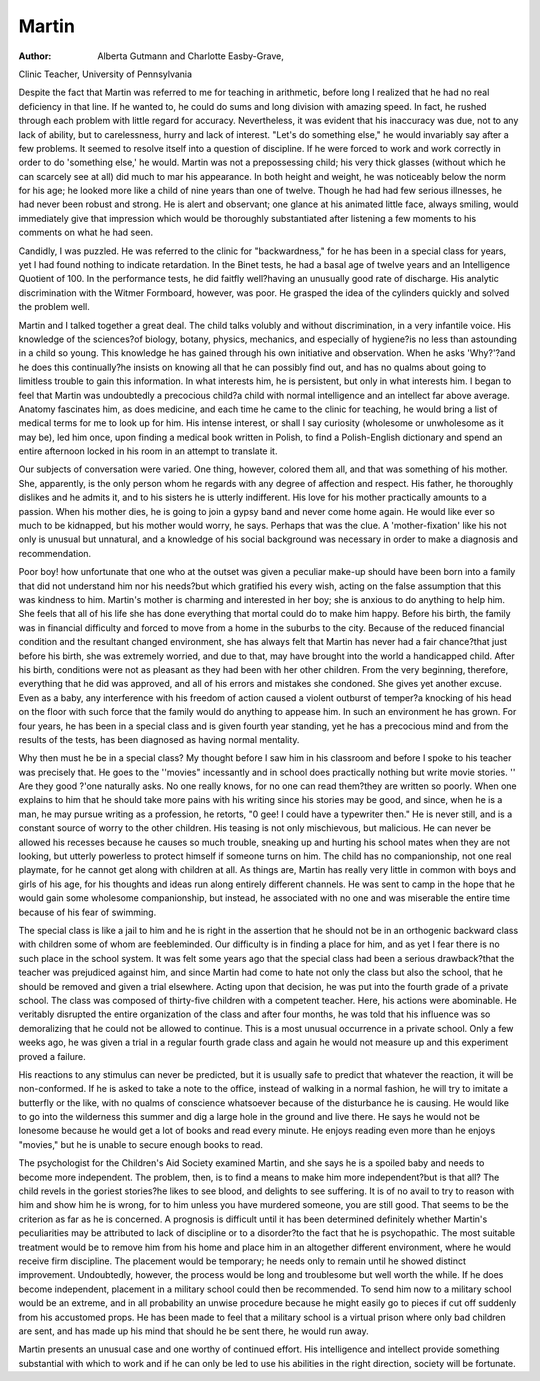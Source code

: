 Martin
=======

:Author: Alberta Gutmann and Charlotte Easby-Grave,
Clinic Teacher, University of Pennsylvania

Despite the fact that Martin was referred to me for teaching in arithmetic, before long I realized that he had no real deficiency in that line. If he wanted to, he could do sums and long
division with amazing speed. In fact, he rushed through each problem with little regard for accuracy. Nevertheless, it was evident
that his inaccuracy was due, not to any lack of ability, but to
carelessness, hurry and lack of interest. "Let's do something else,"
he would invariably say after a few problems. It seemed to resolve itself into a question of discipline. If he were forced to work
and work correctly in order to do 'something else,' he would.
Martin was not a prepossessing child; his very thick glasses
(without which he can scarcely see at all) did much to mar his appearance. In both height and weight, he was noticeably below
the norm for his age; he looked more like a child of nine years
than one of twelve. Though he had had few serious illnesses, he
had never been robust and strong. He is alert and observant; one
glance at his animated little face, always smiling, would immediately give that impression which would be thoroughly substantiated after listening a few moments to his comments on what he
had seen.

Candidly, I was puzzled. He was referred to the clinic for
"backwardness," for he has been in a special class for years, yet I
had found nothing to indicate retardation. In the Binet tests, he
had a basal age of twelve years and an Intelligence Quotient of
100. In the performance tests, he did faitfly well?having an unusually good rate of discharge. His analytic discrimination with
the Witmer Formboard, however, was poor. He grasped the idea
of the cylinders quickly and solved the problem well.

Martin and I talked together a great deal. The child talks
volubly and without discrimination, in a very infantile voice. His
knowledge of the sciences?of biology, botany, physics, mechanics,
and especially of hygiene?is no less than astounding in a child
so young. This knowledge he has gained through his own initiative and observation. When he asks 'Why?'?and he does this
continually?he insists on knowing all that he can possibly find
out, and has no qualms about going to limitless trouble to gain
this information. In what interests him, he is persistent, but only
in what interests him. I began to feel that Martin was undoubtedly a precocious child?a child with normal intelligence and an
intellect far above average. Anatomy fascinates him, as does medicine, and each time he came to the clinic for teaching, he would
bring a list of medical terms for me to look up for him. His intense interest, or shall I say curiosity (wholesome or unwholesome as it may be), led him once, upon finding a medical book
written in Polish, to find a Polish-English dictionary and spend
an entire afternoon locked in his room in an attempt to translate
it.

Our subjects of conversation were varied. One thing, however, colored them all, and that was something of his mother. She,
apparently, is the only person whom he regards with any degree
of affection and respect. His father, he thoroughly dislikes and
he admits it, and to his sisters he is utterly indifferent. His love
for his mother practically amounts to a passion. When his mother
dies, he is going to join a gypsy band and never come home again.
He would like ever so much to be kidnapped, but his mother would
worry, he says. Perhaps that was the clue. A 'mother-fixation'
like his not only is unusual but unnatural, and a knowledge of his
social background was necessary in order to make a diagnosis and
recommendation.

Poor boy! how unfortunate that one who at the outset was
given a peculiar make-up should have been born into a family
that did not understand him nor his needs?but which gratified
his every wish, acting on the false assumption that this was kindness to him. Martin's mother is charming and interested in her
boy; she is anxious to do anything to help him. She feels that all
of his life she has done everything that mortal could do to make
him happy. Before his birth, the family was in financial difficulty
and forced to move from a home in the suburbs to the city. Because of the reduced financial condition and the resultant changed
environment, she has always felt that Martin has never had a fair
chance?that just before his birth, she was extremely worried, and
due to that, may have brought into the world a handicapped child.
After his birth, conditions were not as pleasant as they had been
with her other children. From the very beginning, therefore, everything that he did was approved, and all of his errors and mistakes
she condoned. She gives yet another excuse. Even as a baby, any
interference with his freedom of action caused a violent outburst
of temper?a knocking of his head on the floor with such force that
the family would do anything to appease him. In such an environment he has grown.
For four years, he has been in a special class and is given
fourth year standing, yet he has a precocious mind and from the
results of the tests, has been diagnosed as having normal mentality.

Why then must he be in a special class? My thought before I saw
him in his classroom and before I spoke to his teacher was precisely
that. He goes to the ''movies" incessantly and in school does practically nothing but write movie stories. '' Are they good ?'one naturally asks. No one really knows, for no one can read them?they are
written so poorly. When one explains to him that he should take
more pains with his writing since his stories may be good, and since,
when he is a man, he may pursue writing as a profession, he retorts, "0 gee! I could have a typewriter then." He is never still,
and is a constant source of worry to the other children. His teasing
is not only mischievous, but malicious. He can never be allowed his
recesses because he causes so much trouble, sneaking up and hurting
his school mates when they are not looking, but utterly powerless to
protect himself if someone turns on him. The child has no companionship, not one real playmate, for he cannot get along with
children at all. As things are, Martin has really very little in common with boys and girls of his age, for his thoughts and ideas run
along entirely different channels. He was sent to camp in the hope
that he would gain some wholesome companionship, but instead, he
associated with no one and was miserable the entire time because
of his fear of swimming.

The special class is like a jail to him and he is right in the
assertion that he should not be in an orthogenic backward class
with children some of whom are feebleminded. Our difficulty is in
finding a place for him, and as yet I fear there is no such place
in the school system. It was felt some years ago that the special
class had been a serious drawback?that the teacher was prejudiced
against him, and since Martin had come to hate not only the class
but also the school, that he should be removed and given a trial
elsewhere. Acting upon that decision, he was put into the fourth
grade of a private school. The class was composed of thirty-five
children with a competent teacher. Here, his actions were abominable. He veritably disrupted the entire organization of the class
and after four months, he was told that his influence was so demoralizing that he could not be allowed to continue. This is a most
unusual occurrence in a private school. Only a few weeks ago, he
was given a trial in a regular fourth grade class and again he
would not measure up and this experiment proved a failure.

His reactions to any stimulus can never be predicted, but it
is usually safe to predict that whatever the reaction, it will be
non-conformed. If he is asked to take a note to the office, instead
of walking in a normal fashion, he will try to imitate a butterfly
or the like, with no qualms of conscience whatsoever because of
the disturbance he is causing. He would like to go into the wilderness this summer and dig a large hole in the ground and live
there. He says he would not be lonesome because he would get a
lot of books and read every minute. He enjoys reading even more
than he enjoys "movies," but he is unable to secure enough books
to read.

The psychologist for the Children's Aid Society examined Martin, and she says he is a spoiled baby and needs to become more
independent. The problem, then, is to find a means to make
him more independent?but is that all? The child revels in the
goriest stories?he likes to see blood, and delights to see suffering.
It is of no avail to try to reason with him and show him he is
wrong, for to him unless you have murdered someone, you are
still good. That seems to be the criterion as far as he is concerned.
A prognosis is difficult until it has been determined definitely
whether Martin's peculiarities may be attributed to lack of discipline
or to a disorder?to the fact that he is psychopathic. The most
suitable treatment would be to remove him from his home and
place him in an altogether different environment, where he would
receive firm discipline. The placement would be temporary; he
needs only to remain until he showed distinct improvement. Undoubtedly, however, the process would be long and troublesome but
well worth the while. If he does become independent, placement in
a military school could then be recommended. To send him now to
a military school would be an extreme, and in all probability an unwise procedure because he might easily go to pieces if cut off suddenly from his accustomed props. He has been made to feel that
a military school is a virtual prison where only bad children are
sent, and has made up his mind that should he be sent there, he
would run away.

Martin presents an unusual case and one worthy of continued
effort. His intelligence and intellect provide something substantial with which to work and if he can only be led to use his abilities
in the right direction, society will be fortunate.
